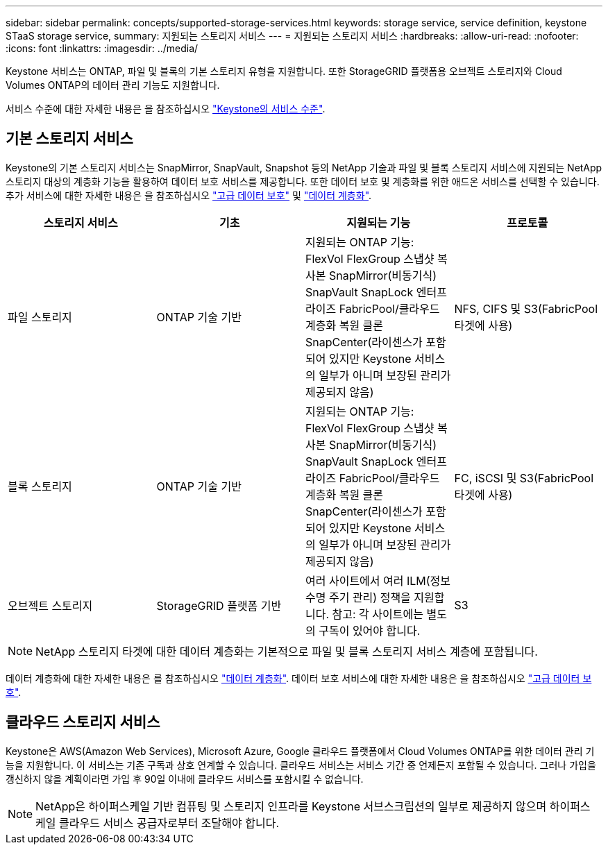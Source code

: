 ---
sidebar: sidebar 
permalink: concepts/supported-storage-services.html 
keywords: storage service, service definition, keystone STaaS storage service, 
summary: 지원되는 스토리지 서비스 
---
= 지원되는 스토리지 서비스
:hardbreaks:
:allow-uri-read: 
:nofooter: 
:icons: font
:linkattrs: 
:imagesdir: ../media/


[role="lead"]
Keystone 서비스는 ONTAP, 파일 및 블록의 기본 스토리지 유형을 지원합니다. 또한 StorageGRID 플랫폼용 오브젝트 스토리지와 Cloud Volumes ONTAP의 데이터 관리 기능도 지원합니다.

서비스 수준에 대한 자세한 내용은 을 참조하십시오 link:../concepts/service-levels.html["Keystone의 서비스 수준"].



== 기본 스토리지 서비스

Keystone의 기본 스토리지 서비스는 SnapMirror, SnapVault, Snapshot 등의 NetApp 기술과 파일 및 블록 스토리지 서비스에 지원되는 NetApp 스토리지 대상의 계층화 기능을 활용하여 데이터 보호 서비스를 제공합니다. 또한 데이터 보호 및 계층화를 위한 애드온 서비스를 선택할 수 있습니다. 추가 서비스에 대한 자세한 내용은 을 참조하십시오 link:../concepts/adp.html["고급 데이터 보호"] 및 link:../concepts/data-tiering.html["데이터 계층화"].

|===
| 스토리지 서비스 | 기초 | 지원되는 기능 | 프로토콜 


 a| 
파일 스토리지
| ONTAP 기술 기반 | 지원되는 ONTAP 기능: FlexVol FlexGroup 스냅샷 복사본 SnapMirror(비동기식) SnapVault SnapLock 엔터프라이즈 FabricPool/클라우드 계층화 복원 클론 SnapCenter(라이센스가 포함되어 있지만 Keystone 서비스의 일부가 아니며 보장된 관리가 제공되지 않음) | NFS, CIFS 및 S3(FabricPool 타겟에 사용) 


 a| 
블록 스토리지
| ONTAP 기술 기반 | 지원되는 ONTAP 기능: FlexVol FlexGroup 스냅샷 복사본 SnapMirror(비동기식) SnapVault SnapLock 엔터프라이즈 FabricPool/클라우드 계층화 복원 클론 SnapCenter(라이센스가 포함되어 있지만 Keystone 서비스의 일부가 아니며 보장된 관리가 제공되지 않음) | FC, iSCSI 및 S3(FabricPool 타겟에 사용) 


 a| 
오브젝트 스토리지
| StorageGRID 플랫폼 기반 | 여러 사이트에서 여러 ILM(정보 수명 주기 관리) 정책을 지원합니다. 참고: 각 사이트에는 별도의 구독이 있어야 합니다. | S3 
|===

NOTE: NetApp 스토리지 타겟에 대한 데이터 계층화는 기본적으로 파일 및 블록 스토리지 서비스 계층에 포함됩니다.

데이터 계층화에 대한 자세한 내용은 를 참조하십시오 link:../concepts/data-tiering.html["데이터 계층화"]. 데이터 보호 서비스에 대한 자세한 내용은 을 참조하십시오 link:../concepts/adp.html["고급 데이터 보호"].



== 클라우드 스토리지 서비스

Keystone은 AWS(Amazon Web Services), Microsoft Azure, Google 클라우드 플랫폼에서 Cloud Volumes ONTAP를 위한 데이터 관리 기능을 지원합니다. 이 서비스는 기존 구독과 상호 연계할 수 있습니다. 클라우드 서비스는 서비스 기간 중 언제든지 포함될 수 있습니다. 그러나 가입을 갱신하지 않을 계획이라면 가입 후 90일 이내에 클라우드 서비스를 포함시킬 수 없습니다.


NOTE: NetApp은 하이퍼스케일 기반 컴퓨팅 및 스토리지 인프라를 Keystone 서브스크립션의 일부로 제공하지 않으며 하이퍼스케일 클라우드 서비스 공급자로부터 조달해야 합니다.
